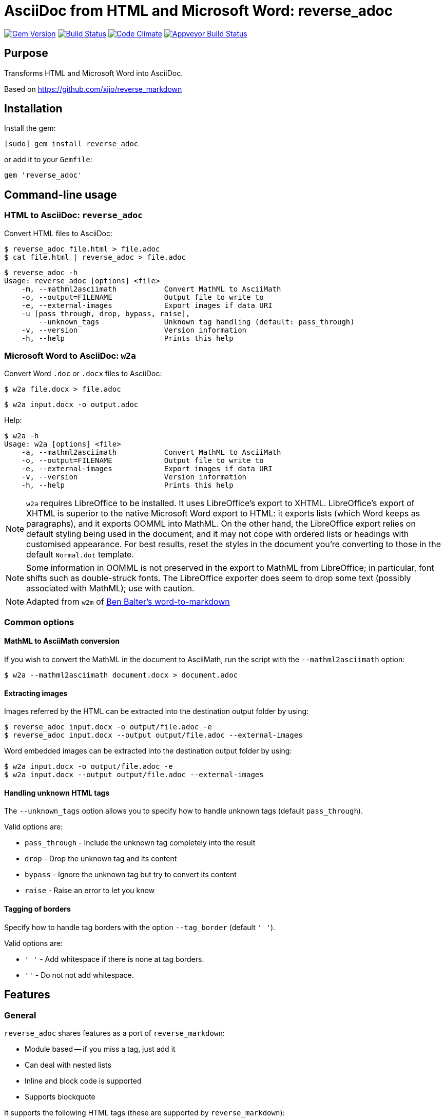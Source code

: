 = AsciiDoc from HTML and Microsoft Word: reverse_adoc

image:https://img.shields.io/gem/v/reverse_adoc.svg["Gem Version", link="https://rubygems.org/gems/reverse_adoc"]
image:https://img.shields.io/travis/metanorma/reverse_adoc/master.svg["Build Status", link="https://travis-ci.org/metanorma/reverse_adoc"]
image:https://codeclimate.com/github/metanorma/reverse_adoc/badges/gpa.svg["Code Climate", link="https://codeclimate.com/github/metanorma/reverse_adoc"]
image:https://ci.appveyor.com/api/projects/status/s4st0ft8moay90m6?svg=true["Appveyor Build Status", link="https://ci.appveyor.com/project/ribose/reverse-asciidoctor"]

== Purpose

Transforms HTML and Microsoft Word into AsciiDoc.

Based on https://github.com/xijo/reverse_markdown


== Installation

Install the gem:

[source,console]
----
[sudo] gem install reverse_adoc
----

or add it to your `Gemfile`:

[source,ruby]
----
gem 'reverse_adoc'
----


== Command-line usage

=== HTML to AsciiDoc: `reverse_adoc`

Convert HTML files to AsciiDoc:

[source,console]
----
$ reverse_adoc file.html > file.adoc
$ cat file.html | reverse_adoc > file.adoc
----

[source,console]
----
$ reverse_adoc -h
Usage: reverse_adoc [options] <file>
    -m, --mathml2asciimath           Convert MathML to AsciiMath
    -o, --output=FILENAME            Output file to write to
    -e, --external-images            Export images if data URI
    -u [pass_through, drop, bypass, raise],
        --unknown_tags               Unknown tag handling (default: pass_through)
    -v, --version                    Version information
    -h, --help                       Prints this help
----



=== Microsoft Word to AsciiDoc: `w2a`

Convert Word `.doc` or `.docx` files to AsciiDoc:

[source,console]
----
$ w2a file.docx > file.adoc
----

[source,console]
----
$ w2a input.docx -o output.adoc
----

Help:

[source,console]
----
$ w2a -h
Usage: w2a [options] <file>
    -a, --mathml2asciimath           Convert MathML to AsciiMath
    -o, --output=FILENAME            Output file to write to
    -e, --external-images            Export images if data URI
    -v, --version                    Version information
    -h, --help                       Prints this help
----


NOTE: `w2a` requires LibreOffice to be installed. It uses LibreOffice's
export to XHTML. LibreOffice's export of XHTML is superior to the native Microsoft Word export
to HTML: it exports lists (which Word keeps as paragraphs), and it exports OOMML into MathML.
On the other hand, the LibreOffice export relies on default styling being used in the
document, and it may not cope with ordered lists or headings with customised appearance.
For best results, reset the styles in the document you're converting to those in
the default `Normal.dot` template.

NOTE: Some information in OOMML is not preserved in the export to MathML from LibreOffice;
in particular, font shifts such as double-struck fonts.
The LibreOffice exporter does seem to drop some text (possibly associated with
MathML); use with caution.

NOTE: Adapted from `w2m` of
https://github.com/benbalter/word-to-markdown[Ben Balter's word-to-markdown]


=== Common options


==== MathML to AsciiMath conversion

If you wish to convert the MathML in the document to AsciiMath, run the script with the
`--mathml2asciimath` option:

[source,console]
----
$ w2a --mathml2asciimath document.docx > document.adoc
----


==== Extracting images

Images referred by the HTML can be extracted into the destination output folder by using:

[source,console]
----
$ reverse_adoc input.docx -o output/file.adoc -e
$ reverse_adoc input.docx --output output/file.adoc --external-images
----


Word embedded images can be extracted into the destination output folder by using:

[source,console]
----
$ w2a input.docx -o output/file.adoc -e
$ w2a input.docx --output output/file.adoc --external-images
----


==== Handling unknown HTML tags

The `--unknown_tags` option allows you to specify how to handle unknown tags
(default `pass_through`).

Valid options are:

* `pass_through` - Include the unknown tag completely into the result
* `drop` - Drop the unknown tag and its content
* `bypass` - Ignore the unknown tag but try to convert its content
* `raise` - Raise an error to let you know


==== Tagging of borders

Specify how to handle tag borders with the option `--tag_border` (default `' '`).

Valid options are:

* `' '` - Add whitespace if there is none at tag borders.
* `''` - Do not not add whitespace.


== Features

=== General

`reverse_adoc` shares features as a port of `reverse_markdown`:

* Module based -- if you miss a tag, just add it
* Can deal with nested lists
* Inline and block code is supported
* Supports blockquote

It supports the following HTML tags (these are supported by `reverse_markdown`):

* `a`
* `blockquote`
* `br`
* `code`, `tt` (added: `kbd`, `samp`, `var`)
* `div`, `article`
* `em`, `i` (added: `cite`)
* `h1`, `h2`, `h3`, `h4`, `h5`, `h6`, `hr`
* `img`
* `li`, `ol`, `ul` (added: `dir`)
* `p`, `pre`
* `strong`, `b`
* `table`, `td`, `th`, `tr`

[NOTE]
====
* reverse_adoc does *not* support `del` or `strike`, because Asciidoctor does not out of the box.
* As with reverse_markdown, `pre` is only treated as sourcecode if it is contained in a `div@class = highlight-` element, or has a `@brush` attribute naming the language (Confluence).
* The gem does not support `p@align`, because Asciidoctor doesn't
====

In addition, it supports:

* `aside`
* `audio`, `video` (with `@src` attributes)
* `figure`, `figcaption`
* `mark`
* `q`
* `sub`, `sup`
* `@id` anchors
* `blockquote@cite`
* `img/@width`, `img/@height`
* `ol/@style`, `ol/@start`, `ol/@reversed`, `ul/@type`
* `td/@colspan`, `td/@rowspan`, `td@/align`, `td@/valign`
* `table/caption`, `table/@width`, `table/@frame` (partial), `table/@rules` (partial)
* Lists and paragraphs within cells
** Not tables within cells: Asciidoctor cannot deal with nested tables

The gem does not support:

* `col`, `colgroup`
* `source`, `picture`
* `bdi`, `bdo`, `ruby`, `rt`, `rp`, `wbr`
* `frame`, `frameset`, `iframe`, `noframes`, `noscript`, `script`, `input`, `output`, `progress`
* `map`, `canvas`, `dialog`, `embed`, `object`, `param`, `svg`, `track`
* `fieldset`, `button`, `datalist`, `form`, `label`, `legend`, `menu`, `menulist`, `optgroup`, `option`, `select`, `textarea`
* `big`, `dfn`, `font`, `s`, `small`, `span`, `strike`, `u`
* `center`
* `data`, `meter`
* `del`, `ins`
* `footer`, `header`, `main`, `nav`, `details`, `section`, `summary`, `template`


=== MathML support

If you are using this gem in the context of https://www.metanorma.com[Metanorma],
Metanorma Asciidoctor accepts MathML as a native mathematical format. So you do not need
to convert the MathML to AsciiMath.

The gem will optionally invoke the https://github.com/metanorma/mathml2asciimath
gem, to convert MathML to AsciiMath. The conversion is not perfect, and will need to be
post-edited; but it's a lot better than nothing.

NOTE: Asciidoctor does not support MathML input. HTML uses MathML.
The gem will recognize MathML expressions in HTML, and will wrap them in Asciidoctor
`stem:[ ]` macros. The result of this gem is not actually legal Asciidoctor for `stem`:
Asciidoctor will presumably
think this is AsciiMath in the `stem:[ ]` macro, try to pass it into MathJax as
AsciiMath, and fail. But of course, MathJax has no problem with MathML, and some postprocessing
on the Asciidoctor output can ensure that the MathML is treated by MathJax (or whatever else
uses the output) as such; so this is still much better than nothing for stem processing.


== Ruby library usage

=== General

Simple to use.

[source,ruby]
----
result = ReverseAsciidoctor.convert input
result.inspect # " *feelings* "
----

=== Configure with options

Just pass your chosen configuration options in after the input. The given options will last for this operation only.

[source,ruby]
----
ReverseAsciidoctor.convert(input, unknown_tags: :raise, mathml2asciimath: true)
----


=== Preconfigure using an initializer

Or configure it block style on a initializer level. These configurations will last for all conversions until they are set to something different.

[source,ruby]
----
ReverseAsciidoctor.config do |config|
  config.unknown_tags      = :bypass
  config.mathml2asciimath  = true
  config.tag_border  = ''
end
----


== Related stuff

* https://github.com/xijo/reverse_markdown[Xijo's original reverse_markdown gem]
* https://github.com/xijo/reverse_markdown/wiki/Write-your-own-converter[Write custom converters] - Wiki entry about how to write your own converter
* https://github.com/harlantwood/html_massage[html_massage] - A gem by Harlan T. Wood to convert regular sites into markdown using reverse_markdown
* https://github.com/benbalter/word-to-markdown[word-to-markdown] - Convert word docs into markdown while using reverse_markdown, by Ben Balter
* https://github.com/asciidocfx/HtmlToAsciidoc[HtmlToAsciidoc] - Javascript regexp-based converter of HTML to Asciidoctor
* https://asciidoctor.org/docs/user-manual/[The Asciidoctor User Manual]

